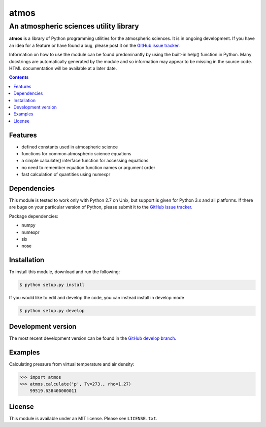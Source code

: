*****
atmos
*****
---------------------------------------
An atmospheric sciences utility library
---------------------------------------

**atmos** is a library of Python programming utilities for the atmospheric
sciences. It is in ongoing development. If you have an idea for a feature or
have found a bug, please post it on the `GitHub issue tracker`_.

Information on how to use the module can be found predominantly by using the
built-in help() function in Python. Many docstrings are automatically
generated by the module and so information may appear to be missing in the
source code. HTML documentation will be available at a later date.

.. contents::
    :backlinks: none
    :depth: 1

Features
========

* defined constants used in atmospheric science

* functions for common atmospheric science equations

* a simple calculate() interface function for accessing equations

* no need to remember equation function names or argument order

* fast calculation of quantities using numexpr

Dependencies
============

This module is tested to work only with Python 2.7 on Unix, but support is
given for Python 3.x and all platforms. If there are bugs on your particular
version of Python, please submit it to the `GitHub issue tracker`_.

Package dependencies:

* numpy

* numexpr

* six

* nose

Installation
============

To install this module, download and run the following:

.. code:: bash

    $ python setup.py install

If you would like to edit and develop the code, you can instead install in develop mode

.. code:: bash

    $ python setup.py develop

Development version
===================

The most recent development version can be found in the `GitHub develop
branch`_.

Examples
========

Calculating pressure from virtual temperature and air density:

.. code:: python

    >>> import atmos
    >>> atmos.calculate('p', Tv=273., rho=1.27)
        99519.638400000011


License
=======

This module is available under an MIT license. Please see ``LICENSE.txt``.

.. _`GitHub issue tracker`: https://github.com/mcgibbon/atmospy/issues
.. _`GitHub develop branch`: https://github.com/mcgibbon/atmospy/tree/develop
